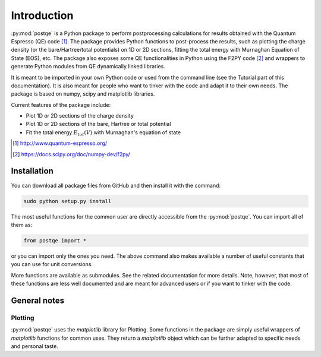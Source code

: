 .. _introduction:


****************
Introduction
****************

:py:mod:`postqe` is a Python package to perform postprocessing calculations for results obtained with the Quantum Espresso (QE) code [#QE]_. The package provides Python functions to post-process the results, such as plotting the charge density (or the bare/Hartree/total potentials) on 1D or 2D sections, fitting the total energy with Murnaghan Equation of State (EOS), etc. The package also exposes some QE functionalities in Python using the F2PY code [#F2PY]_ and wrappers to generate Python modules from QE dynamically linked libraries.

It is meant to be imported in your own Python code or used from the command line (see the Tutorial part of this documentation). It is also meant for people who want to tinker with the code and adapt it to their own needs. The package is based on numpy, scipy and matplotlib libraries.


Current features of the package include: 

* Plot 1D or 2D sections of the charge density 
* Plot 1D or 2D sections of the bare, Hartree or total potential
* Fit the total energy :math:`E_{tot}(V)` with Murnaghan's equation of state

.. [#QE] http://www.quantum-espresso.org/
.. [#F2PY]  https://docs.scipy.org/doc/numpy-dev/f2py/


================
Installation
================

You can download all package files from GitHub  and then install it with the command:

.. code-block:: bash 

   sudo python setup.py install


The most useful functions for the common user are directly accessible from the :py:mod:`postqe`. You can import all of them as:

.. code-block:: python 

   from postqe import *

or you can import only the ones you need. The above command also makes available a number of useful constants that you can use for unit conversions.

More functions are available as submodules. See the related documentation for more details. Note, however, that most of these functions are less well documented and are meant for advanced users or if you want to tinker with the code.

================
General notes
================

----------------------------
Plotting
----------------------------

:py:mod:`postqe` uses the *matplotlib* library for Plotting. Some functions in the package are simply useful wrappers of *matplotlib* functions for common uses. They return a *matplotlib* object which can be further adapted to specific needs and personal taste.
